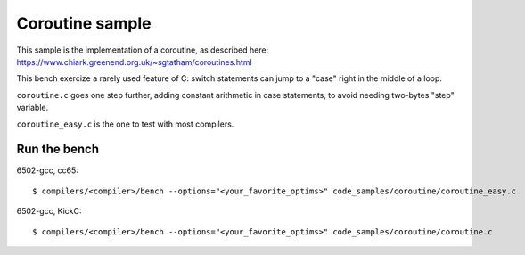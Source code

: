 Coroutine sample
================

This sample is the implementation of a coroutine, as described here: https://www.chiark.greenend.org.uk/~sgtatham/coroutines.html

This bench exercize a rarely used feature of C: switch statements can jump to a "case" right in the middle of a loop.

``coroutine.c`` goes one step further, adding constant arithmetic in case statements, to avoid needing two-bytes "step" variable.

``coroutine_easy.c`` is the one to test with most compilers.

Run the bench
-------------

6502-gcc, cc65::

	$ compilers/<compiler>/bench --options="<your_favorite_optims>" code_samples/coroutine/coroutine_easy.c

6502-gcc, KickC::

	$ compilers/<compiler>/bench --options="<your_favorite_optims>" code_samples/coroutine/coroutine.c
